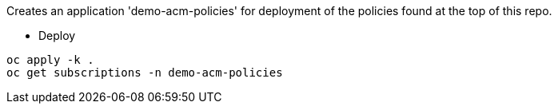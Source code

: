 Creates an application 'demo-acm-policies' for deployment of the policies found at the top of this repo.

* Deploy

[source,bash]
oc apply -k .
oc get subscriptions -n demo-acm-policies